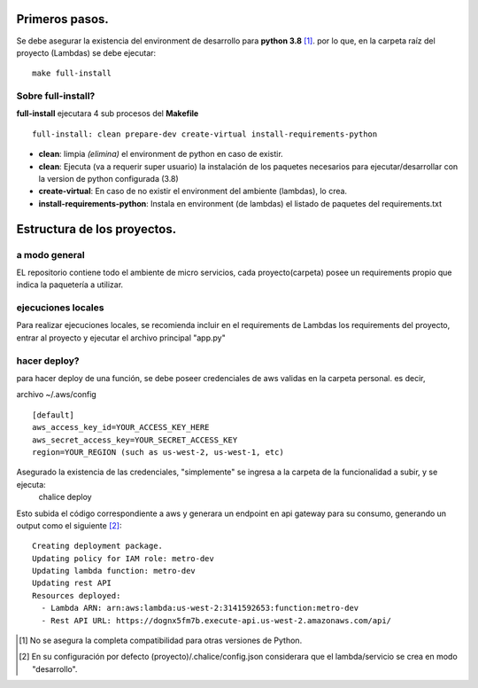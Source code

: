 Primeros pasos.
#################################

Se debe asegurar la existencia del environment de desarrollo para **python 3.8** [1]_. por lo que, en la carpeta raíz del proyecto (Lambdas) se debe ejecutar:

::

    make full-install

Sobre full-install?
=============================

**full-install** ejecutara 4 sub procesos del **Makefile**

::

    full-install: clean prepare-dev create-virtual install-requirements-python

- **clean**: limpia *(elimina)* el environment de python en caso de existir.
- **clean**: Ejecuta (va a requerir super usuario) la instalación de los paquetes necesarios para ejecutar/desarrollar con la version de python configurada (3.8)
- **create-virtual**: En caso de no existir el environment del ambiente (lambdas), lo crea.
- **install-requirements-python**: Instala en environment (de lambdas) el listado de paquetes del requirements.txt

Estructura de los proyectos.
#################################

a modo general
=============================

EL repositorio contiene todo el ambiente de micro servicios, cada proyecto(carpeta) posee un requirements propio que indica la paquetería a utilizar.


ejecuciones locales
=============================
Para realizar ejecuciones locales, se recomienda incluir en el requirements de Lambdas los requirements del proyecto, entrar al proyecto y ejecutar el archivo principal "app.py"

hacer deploy?
=============================
para hacer deploy de una función, se debe poseer credenciales de aws validas en la carpeta personal.
es decir,

archivo ~/.aws/config

::

    [default]
    aws_access_key_id=YOUR_ACCESS_KEY_HERE
    aws_secret_access_key=YOUR_SECRET_ACCESS_KEY
    region=YOUR_REGION (such as us-west-2, us-west-1, etc)

Asegurado la existencia de las credenciales, "simplemente" se ingresa a la carpeta de la funcionalidad a subir, y se ejecuta:
    chalice deploy


Esto subida el código correspondiente a aws y generara un endpoint en api gateway para su consumo, generando un output como el siguiente [2]_:

::

    Creating deployment package.
    Updating policy for IAM role: metro-dev
    Updating lambda function: metro-dev
    Updating rest API
    Resources deployed:
      - Lambda ARN: arn:aws:lambda:us-west-2:3141592653:function:metro-dev
      - Rest API URL: https://dognx5fm7b.execute-api.us-west-2.amazonaws.com/api/



.. [#] No se asegura la completa compatibilidad para otras versiones de Python.
.. [#] En su configuración por defecto (proyecto)/.chalice/config.json considerara que el lambda/servicio se crea en modo "desarrollo".
